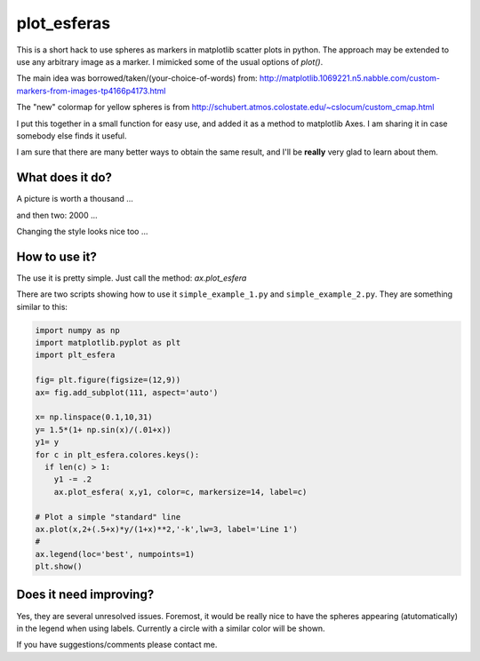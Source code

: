 ==============
 plot_esferas
==============

This is a short hack to use spheres as markers in matplotlib scatter plots in python. The approach may be extended to use any arbitrary image as a marker.
I mimicked some of the usual options of `plot()`.


The main idea was borrowed/taken/(your-choice-of-words) from:
http://matplotlib.1069221.n5.nabble.com/custom-markers-from-images-tp4166p4173.html

The "new" colormap for yellow spheres is from http://schubert.atmos.colostate.edu/~cslocum/custom_cmap.html

I put this together in a small function for  easy use, and added it as a method to matplotlib Axes. I am sharing it in case somebody else finds it useful.

I am sure that there are many better ways to obtain the same result, and I'll be **really** very glad to learn about them.

What does it do?
================

A picture is worth a thousand ...

.. image:: resources/simple_example.png

and then two: 2000 ...

.. image:: resources/simple_example_1.png

Changing the style looks nice too ...

.. image:: resources/simple_example_2.png
           

How to use it?
==============

The use it is pretty simple. Just call the method: `ax.plot_esfera`

There are two scripts showing how to use it ``simple_example_1.py`` and ``simple_example_2.py``. They are something similar to this:

.. code:: python

  import numpy as np 
  import matplotlib.pyplot as plt
  import plt_esfera

  fig= plt.figure(figsize=(12,9))
  ax= fig.add_subplot(111, aspect='auto')

  x= np.linspace(0.1,10,31)
  y= 1.5*(1+ np.sin(x)/(.01+x))
  y1= y
  for c in plt_esfera.colores.keys():
    if len(c) > 1:
      y1 -= .2
      ax.plot_esfera( x,y1, color=c, markersize=14, label=c)
      
  # Plot a simple "standard" line
  ax.plot(x,2+(.5+x)*y/(1+x)**2,'-k',lw=3, label='Line 1')
  # 
  ax.legend(loc='best', numpoints=1)
  plt.show()
          
 
Does it need improving?
=======================

Yes, they are several unresolved issues. Foremost, it would be really nice to have the spheres appearing (atutomatically) in the legend when using labels. Currently a circle with a similar color will be shown.
 
If you have suggestions/comments please contact me. 
